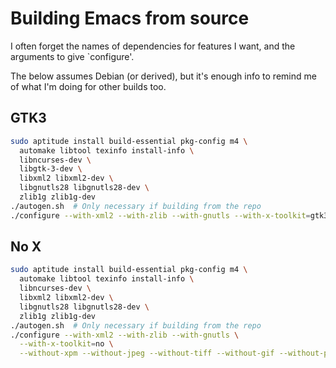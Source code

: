 #    -*- mode: org -*-

* Building Emacs from source
  I often forget the names of dependencies for features I want, and the
  arguments to give `configure'.

  The below assumes Debian (or derived), but it's enough info to remind me of what
  I'm doing for other builds too.
  
** GTK3
#+BEGIN_SRC sh
  sudo aptitude install build-essential pkg-config m4 \
    automake libtool texinfo install-info \
    libncurses-dev \
    libgtk-3-dev \
    libxml2 libxml2-dev \
    libgnutls28 libgnutls28-dev \
    zlib1g zlib1g-dev
  ./autogen.sh  # Only necessary if building from the repo
  ./configure --with-xml2 --with-zlib --with-gnutls --with-x-toolkit=gtk3
#+END_SRC

** No X
#+BEGIN_SRC sh
  sudo aptitude install build-essential pkg-config m4 \
    automake libtool texinfo install-info \
    libncurses-dev \
    libxml2 libxml2-dev \
    libgnutls28 libgnutls28-dev \
    zlib1g zlib1g-dev
  ./autogen.sh  # Only necessary if building from the repo
  ./configure --with-xml2 --with-zlib --with-gnutls \
    --with-x-toolkit=no \
    --without-xpm --without-jpeg --without-tiff --without-gif --without-png
#+END_SRC
